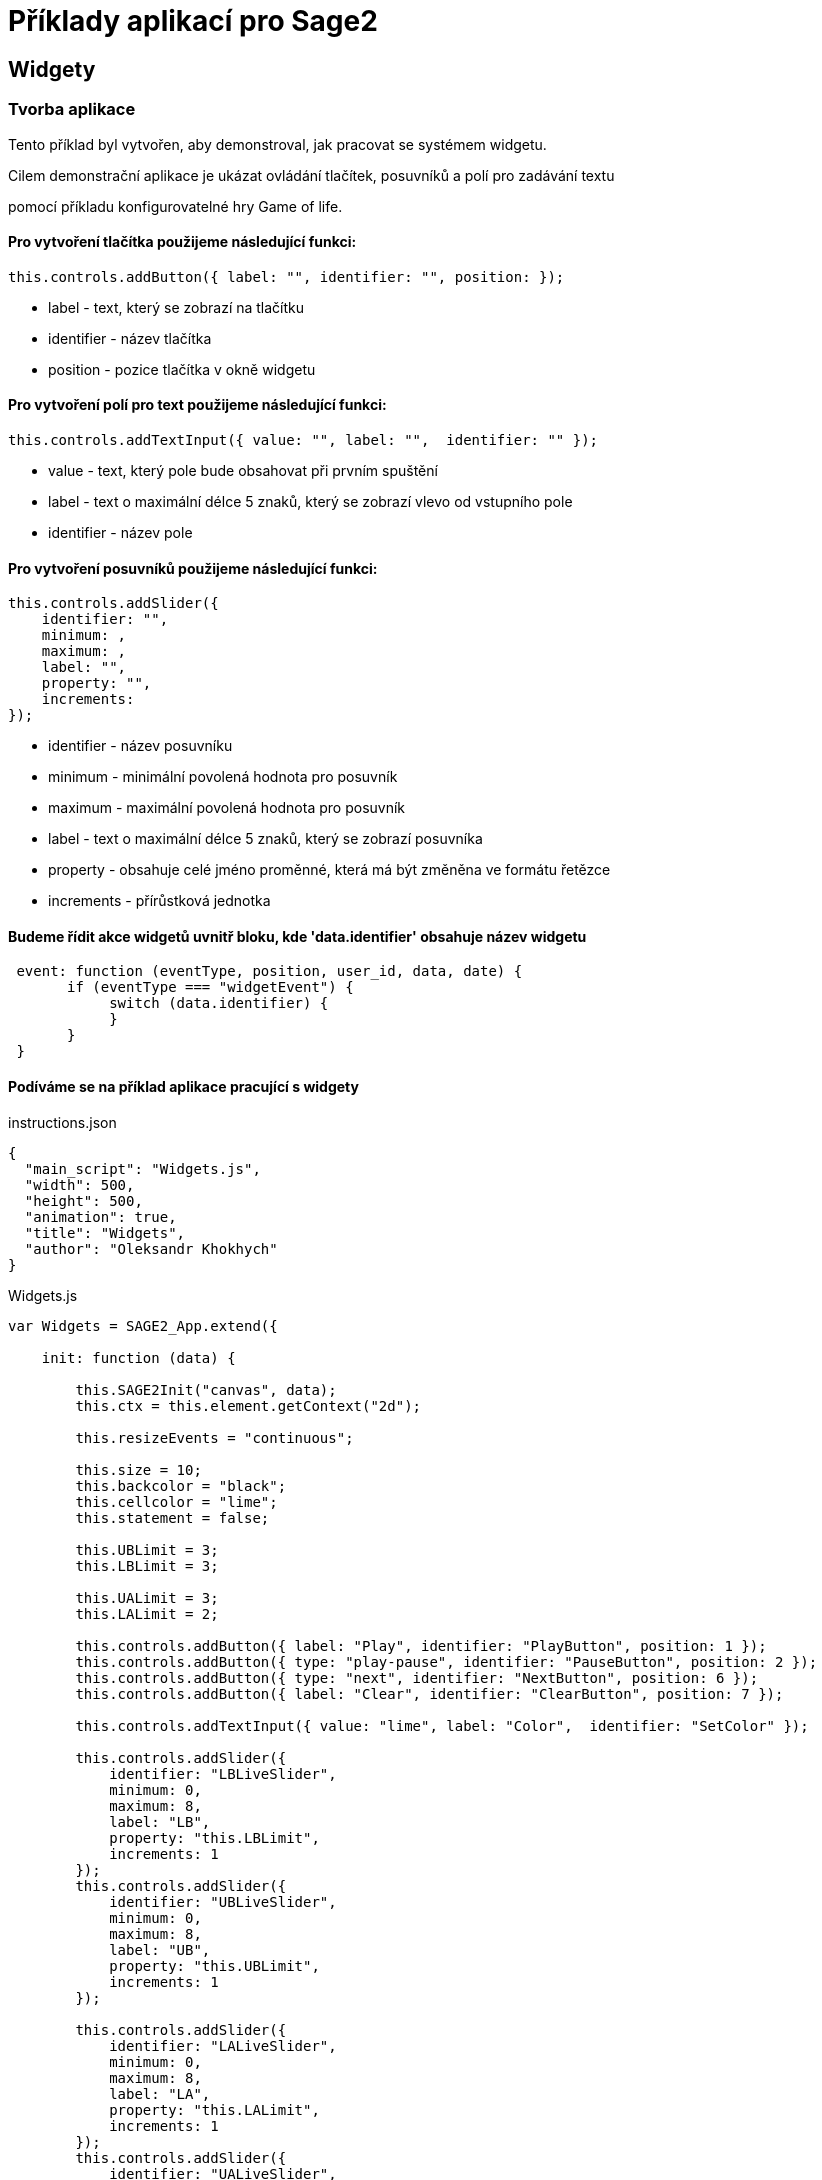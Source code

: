 = Příklady aplikací pro Sage2 

== Widgety

=== Tvorba aplikace

Tento příklad byl vytvořen, aby demonstroval, jak pracovat se systémem widgetu.

Cilem demonstrační aplikace je ukázat ovládání tlačítek, posuvníků a polí pro zadávání textu 

pomocí příkladu konfigurovatelné hry Game of life.

==== Pro vytvoření tlačítka použijeme následující funkci:
[source,js]
----
this.controls.addButton({ label: "", identifier: "", position: });
----

* label - text, který se zobrazí na tlačítku

* identifier - název tlačítka

* position - pozice tlačítka v okně widgetu

==== Pro vytvoření polí pro text použijeme následující funkci:
[source,js]
----
this.controls.addTextInput({ value: "", label: "",  identifier: "" });
----

* value - text, který pole bude obsahovat při prvním spuštění

* label - text o maximální délce 5 znaků, který se zobrazí vlevo od vstupního pole

* identifier - název pole

==== Pro vytvoření posuvníků použijeme následující funkci:
[source,js]
----
this.controls.addSlider({
    identifier: "",
    minimum: ,
    maximum: ,
    label: "",
    property: "",
    increments: 
});
----

* identifier - název posuvníku

* minimum - minimální povolená hodnota pro posuvník

* maximum - maximální povolená hodnota pro posuvník

* label - text o maximální délce 5 znaků, který se zobrazí posuvníka

* property - obsahuje celé jméno proměnné, která má být změněna ve formátu řetězce

* increments - přírůstková jednotka

==== Budeme řídit akce widgetů uvnitř bloku, kde 'data.identifier' obsahuje název widgetu

[source,js]
----
 event: function (eventType, position, user_id, data, date) {
       if (eventType === "widgetEvent") {
            switch (data.identifier) {
            }
       }
 }
----

==== Podíváme se na příklad aplikace pracující s widgety

.instructions.json
[source,js]
----
{
  "main_script": "Widgets.js",
  "width": 500,
  "height": 500,
  "animation": true,
  "title": "Widgets",
  "author": "Oleksandr Khokhych"
}
----

.Widgets.js
[source,js]
----
var Widgets = SAGE2_App.extend({

    init: function (data) {

        this.SAGE2Init("canvas", data);
        this.ctx = this.element.getContext("2d");

        this.resizeEvents = "continuous";

        this.size = 10;
        this.backcolor = "black";
        this.cellcolor = "lime";
        this.statement = false;

        this.UBLimit = 3;
        this.LBLimit = 3;

        this.UALimit = 3;
        this.LALimit = 2;

        this.controls.addButton({ label: "Play", identifier: "PlayButton", position: 1 });
        this.controls.addButton({ type: "play-pause", identifier: "PauseButton", position: 2 });
        this.controls.addButton({ type: "next", identifier: "NextButton", position: 6 });
        this.controls.addButton({ label: "Clear", identifier: "ClearButton", position: 7 });

        this.controls.addTextInput({ value: "lime", label: "Color",  identifier: "SetColor" });

        this.controls.addSlider({
            identifier: "LBLiveSlider",
            minimum: 0,
            maximum: 8,
            label: "LB",
            property: "this.LBLimit",
            increments: 1
        });
        this.controls.addSlider({
            identifier: "UBLiveSlider",
            minimum: 0,
            maximum: 8,
            label: "UB",
            property: "this.UBLimit",
            increments: 1
        });

        this.controls.addSlider({
            identifier: "LALiveSlider",
            minimum: 0,
            maximum: 8, 
            label: "LA",
            property: "this.LALimit",
            increments: 1
        });
        this.controls.addSlider({
            identifier: "UALiveSlider",
            minimum: 0,
            maximum: 8,
            label: "UA",
            property: "this.UALimit",
            increments: 1
        });

        this.controls.finishedAddingControls();

        
        this.board = new Array(50);

        for (var i = 0; i < 50; i++) {
            this.board[i] = new Array(50);
            for (var j = 0; j < 50; j++) {
                this.board[i][j] = false;
            }
        }
        
        //                 X  Y      X  Y      X  Y
        this.nighbors = [[-1, -1],  [0, -1],  [1, -1],
                         [-1, 0], /*[0, 0],*/ [1, 0],
                         [-1, 1],   [0, 1],   [1, 1]];

    },

    draw: function (date) {

        this.ctx.fillStyle = this.backcolor;
        this.ctx.fillRect(0, 0, this.element.width, this.element.height);

        this.ctx.fillStyle = this.cellcolor;
        for (var y = 0; y < 50; y++) {
            for (var x = 0; x < 50; x++) {
                if (this.board[y][x]) {
                    this.ctx.fillRect(x * this.size, y * this.size, this.size, this.size);
                }
            }
        }

        if (this.statement) setTimeout(this.next(), 300);
    },

    resize: function (date) {
        this.refresh(date);
    },

    next: function (date) {
        var tempboard = new Array(50);

        for (var i = 0; i < 50; i++) {
            tempboard[i] = new Array(50);
            for (var j = 0; j < 50; j++) {
                tempboard[i][j] = false;
            }
        }

        for (var i = 0; i < 50; i++) { //Y
            for (var j = 0; j < 50; j++) { //X

                var count = 0;

                for (let [a, b] of this.nighbors) {
                    let y = (i + b + 50) % 50;
                    let x = (j + a + 50) % 50;
                    if (this.board[y][x]) count++;
                }

                if ((this.board[i][j] && this.LALimit <= count && count <= this.UALimit) ||
                    (!this.board[i][j] && this.LBLimit <= count && count <= this.UBLimit))
                    tempboard[i][j] = true;
            }
        }

        this.board = tempboard.slice(0);
    },

    event: function (eventType, position, user_id, data, date) {

        if (eventType === "pointerPress" && (data.button === "left")) {

            var x = parseInt(position.x / this.size);
            var y = parseInt(position.y / this.size);
            this.board[y][x] = !this.board[y][x];

            this.refresh(date);
        }

        else if (eventType === "widgetEvent") {
            switch (data.identifier) {

                case "PlayButton":
                    if (!this.statement) {
                        this.statement = true;
                        this.refresh(date);
                    }
                    break;

                case "PauseButton":
                    if (this.statement) {
                        this.statement = false;
                        this.refresh(date);
                    }
                    break;

                case "NextButton":
                    if (!this.statement) this.next(date);
                    break;

                case "ClearButton":
                    for (var i = 0; i < 50; i++) {
                        for (var j = 0; j < 50; j++) {
                            this.board[i][j] = false;
                        }
                    }
                    this.refresh(date);
                    break;

                case "SetColor":
                    this.cellcolor = data.text;
                    this.refresh(date);
                    break;
            }
        }
    }
});
----
